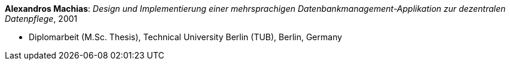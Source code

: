 *Alexandros Machias*: _Design und Implementierung einer mehrsprachigen Datenbankmanagement-Applikation zur dezentralen Datenpflege_, 2001

* Diplomarbeit (M.Sc. Thesis), Technical University Berlin (TUB), Berlin, Germany

